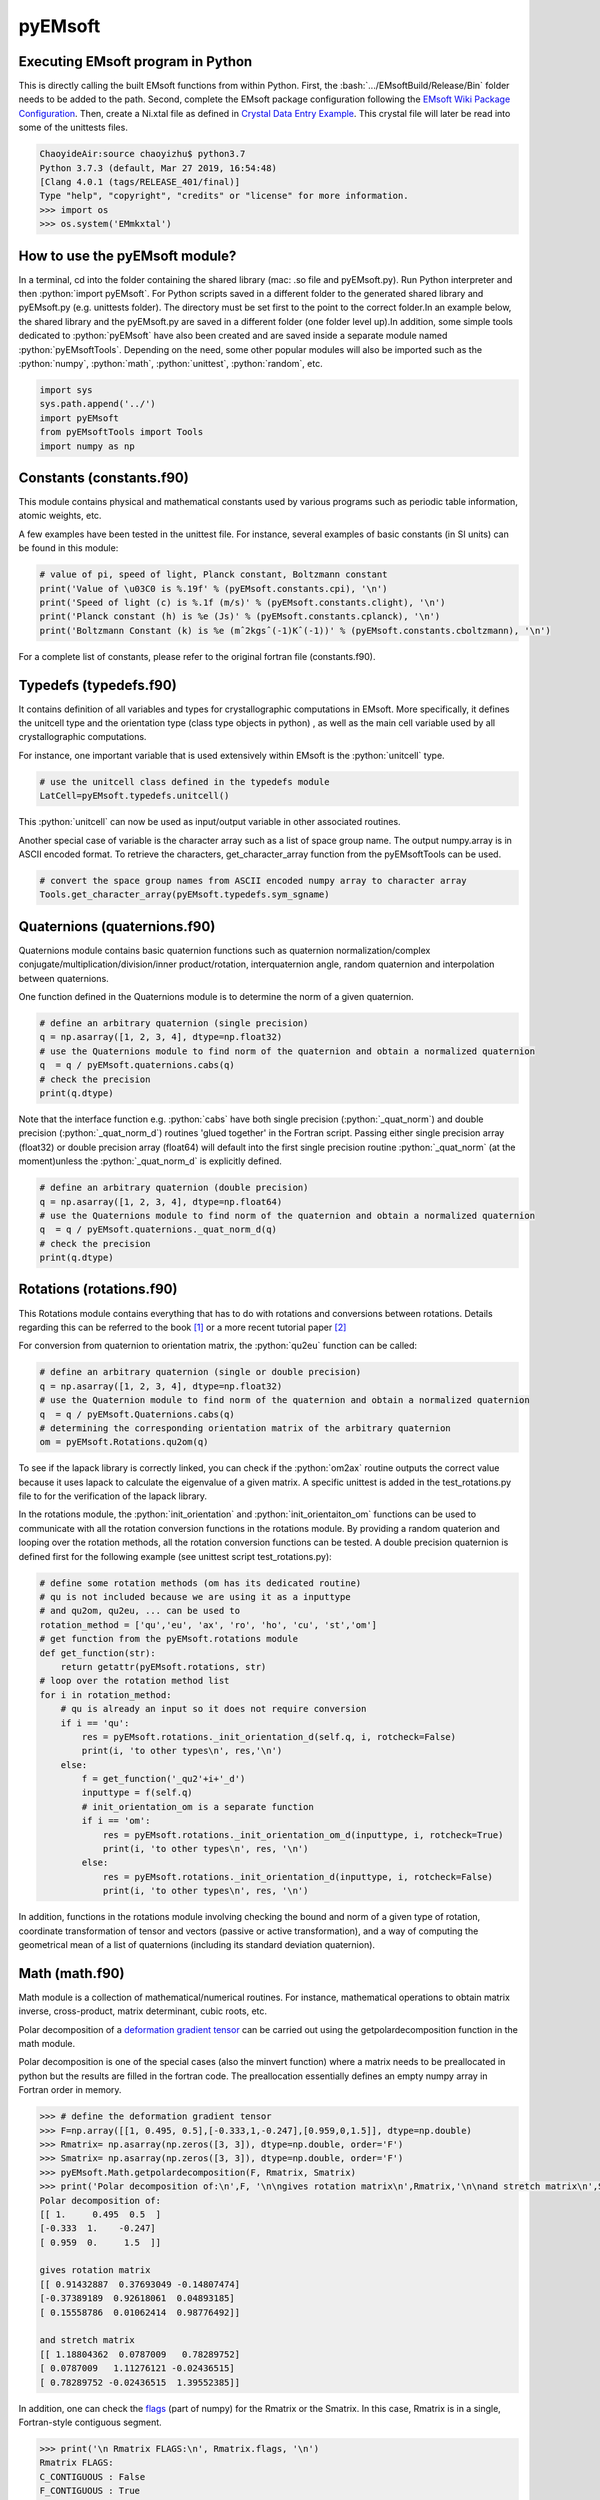 pyEMsoft
===========================================

Executing EMsoft program in Python
--------------------------------------------
.. role:: bash(code)
   :language: bash

This is directly calling the built EMsoft functions from within Python. First, the :bash:`.../EMsoftBuild/Release/Bin` folder needs to be added to the path. Second, complete the EMsoft package configuration following the `EMsoft Wiki Package Configuration <https://github.com/EMsoft-org/EMsoft/wiki/Package-Configuration>`_. 
Then, create a Ni.xtal file as defined in `Crystal Data Entry Example <https://github.com/EMsoft-org/EMsoft/wiki/Crystal-Data-Entry-Example>`_. This crystal file
will later be read into some of the unittests files.

.. code-block:: bash

    ChaoyideAir:source chaoyizhu$ python3.7
    Python 3.7.3 (default, Mar 27 2019, 16:54:48) 
    [Clang 4.0.1 (tags/RELEASE_401/final)] 
    Type "help", "copyright", "credits" or "license" for more information.
    >>> import os
    >>> os.system('EMmkxtal')


How to use the pyEMsoft module? 
-------------------------------------------------
.. role:: python(code)
   :language: python 

In a terminal, cd into the folder containing the shared library (mac: .so file and pyEMsoft.py). Run Python interpreter and then :python:`import pyEMsoft`. For Python scripts saved in a different folder to the generated shared library and pyEMsoft.py (e.g. unittests folder). The directory must be set first to the point to the correct folder.In an example below, the shared library and the pyEMsoft.py are saved in a different folder (one folder level up).In addition, some simple tools dedicated to :python:`pyEMsoft` have also been created and are saved inside a separate module named :python:`pyEMsoftTools`. Depending on the need, some other popular modules will also be imported such as the :python:`numpy`, :python:`math`, :python:`unittest`, :python:`random`, etc. 


.. code-block:: python

   import sys
   sys.path.append('../')
   import pyEMsoft
   from pyEMsoftTools import Tools
   import numpy as np



Constants (constants.f90)
-------------------------------------------------

This module contains physical and mathematical constants used by various programs 
such as periodic table information, atomic weights, etc.

A few examples have been tested in the unittest file. For instance, 
several examples of basic constants (in SI units) can be found in this module:

.. code-block:: python

        # value of pi, speed of light, Planck constant, Boltzmann constant
        print('Value of \u03C0 is %.19f' % (pyEMsoft.constants.cpi), '\n')
        print('Speed of light (c) is %.1f (m/s)' % (pyEMsoft.constants.clight), '\n')
        print('Planck constant (h) is %e (Js)' % (pyEMsoft.constants.cplanck), '\n')
        print('Boltzmann Constant (k) is %e (mˆ2kgsˆ(-1)Kˆ(-1))' % (pyEMsoft.constants.cboltzmann), '\n')

For a complete list of constants, please refer to the original fortran file (constants.f90).

Typedefs (typedefs.f90)
-------------------------------------------------

It contains definition of all variables and types for crystallographic computations in EMsoft. More specifically, it defines the unitcell type and the orientation type (class type objects in python) , as well as the main cell variable used by all crystallographic computations.

For instance, one important variable that is used extensively within EMsoft is the :python:`unitcell` type.  

.. code-block:: python

    # use the unitcell class defined in the typedefs module
    LatCell=pyEMsoft.typedefs.unitcell()

This :python:`unitcell` can now be used as input/output variable in other associated routines.

Another special case of variable is the character array such as a list of space group name. The output numpy.array is in ASCII encoded format. To retrieve the characters, get_character_array function from the pyEMsoftTools can be used.

.. code-block:: python

    # convert the space group names from ASCII encoded numpy array to character array
    Tools.get_character_array(pyEMsoft.typedefs.sym_sgname)

Quaternions (quaternions.f90)
-------------------------------------------------

Quaternions module contains basic quaternion functions such as quaternion normalization/complex conjugate/multiplication/division/inner product/rotation, interquaternion angle, random quaternion and interpolation between quaternions.

One function defined in the Quaternions module is to determine the norm of a given quaternion.

.. code-block:: python

    # define an arbitrary quaternion (single precision)
    q = np.asarray([1, 2, 3, 4], dtype=np.float32) 
    # use the Quaternions module to find norm of the quaternion and obtain a normalized quaternion
    q  = q / pyEMsoft.quaternions.cabs(q)
    # check the precision
    print(q.dtype)

Note that the interface function e.g. :python:`cabs` have both single precision (:python:`_quat_norm`) and double precision (:python:`_quat_norm_d`) routines 'glued together' in the Fortran script. Passing either single precision array (float32) or double precision array (float64) will default into the first single precision routine :python:`_quat_norm` (at the moment)unless the :python:`_quat_norm_d` is explicitly defined.

.. code-block:: python

    # define an arbitrary quaternion (double precision)
    q = np.asarray([1, 2, 3, 4], dtype=np.float64) 
    # use the Quaternions module to find norm of the quaternion and obtain a normalized quaternion
    q  = q / pyEMsoft.quaternions._quat_norm_d(q)
    # check the precision
    print(q.dtype)

Rotations (rotations.f90)
---------------------------------------------

This Rotations module contains everything that has to do with rotations and conversions between rotations. Details regarding this can be referred to the book [1]_ or a more recent tutorial paper [2]_

For conversion from quaternion to orientation matrix, the :python:`qu2eu` function can be called:

.. code-block:: python

    # define an arbitrary quaternion (single or double precision)
    q = np.asarray([1, 2, 3, 4], dtype=np.float32) 
    # use the Quaternion module to find norm of the quaternion and obtain a normalized quaternion
    q  = q / pyEMsoft.Quaternions.cabs(q)
    # determining the corresponding orientation matrix of the arbitrary quaternion
    om = pyEMsoft.Rotations.qu2om(q)

To see if the lapack library is correctly linked, you can check if the :python:`om2ax` routine outputs the correct value because it uses lapack to calculate the eigenvalue of a given matrix. A specific unittest is added in the test_rotations.py file to for the verification of the lapack library.

In the rotations module, the :python:`init_orientation` and :python:`init_orientaiton_om` functions can be used to communicate with all the rotation conversion functions in the rotations module. By providing a random quaterion and looping over the rotation methods, all the rotation conversion functions can be tested. A double precision quaternion is defined first for the following example (see unittest script test_rotations.py):

.. code-block:: python

    # define some rotation methods (om has its dedicated routine)
    # qu is not included because we are using it as a inputtype
    # and qu2om, qu2eu, ... can be used to 
    rotation_method = ['qu','eu', 'ax', 'ro', 'ho', 'cu', 'st','om']
    # get function from the pyEMsoft.rotations module
    def get_function(str):
        return getattr(pyEMsoft.rotations, str)
    # loop over the rotation method list
    for i in rotation_method:
        # qu is already an input so it does not require conversion
        if i == 'qu':
            res = pyEMsoft.rotations._init_orientation_d(self.q, i, rotcheck=False)
            print(i, 'to other types\n', res,'\n')
        else:
            f = get_function('_qu2'+i+'_d')
            inputtype = f(self.q)
            # init_orientation_om is a separate function
            if i == 'om':
                res = pyEMsoft.rotations._init_orientation_om_d(inputtype, i, rotcheck=True)
                print(i, 'to other types\n', res, '\n')
            else:
                res = pyEMsoft.rotations._init_orientation_d(inputtype, i, rotcheck=False)
                print(i, 'to other types\n', res, '\n')

In addition, functions in the rotations module involving checking the bound and norm of a given type of rotation, coordinate transformation of tensor and vectors (passive or active transformation), and a way of computing the geometrical mean
of a list of quaternions (including its standard deviation quaternion).

Math (math.f90)
------------------------------------

Math module is a collection of mathematical/numerical routines. For instance, mathematical operations to obtain matrix inverse, cross-product, matrix determinant, cubic roots, etc.

Polar decomposition of a `deformation gradient tensor <https://www.continuummechanics.org/deformationgradient.html>`_ can be carried out using the getpolardecomposition function in the math module.

Polar decomposition is one of the special cases (also the minvert function) where a matrix needs to be preallocated in python but the results are filled in the fortran code. The preallocation essentially defines an empty numpy array in Fortran order in memory. 

.. code-block:: python

    >>> # define the deformation gradient tensor 
    >>> F=np.array([[1, 0.495, 0.5],[-0.333,1,-0.247],[0.959,0,1.5]], dtype=np.double)
    >>> Rmatrix= np.asarray(np.zeros([3, 3]), dtype=np.double, order='F')
    >>> Smatrix= np.asarray(np.zeros([3, 3]), dtype=np.double, order='F')
    >>> pyEMsoft.Math.getpolardecomposition(F, Rmatrix, Smatrix)
    >>> print('Polar decomposition of:\n',F, '\n\ngives rotation matrix\n',Rmatrix,'\n\nand stretch matrix\n',Smatrix)
    Polar decomposition of:
    [[ 1.     0.495  0.5  ]
    [-0.333  1.    -0.247]
    [ 0.959  0.     1.5  ]] 

    gives rotation matrix
    [[ 0.91432887  0.37693049 -0.14807474]
    [-0.37389189  0.92618061  0.04893185]
    [ 0.15558786  0.01062414  0.98776492]] 

    and stretch matrix
    [[ 1.18804362  0.0787009   0.78289752]
    [ 0.0787009   1.11276121 -0.02436515]
    [ 0.78289752 -0.02436515  1.39552385]]

In addition, one can check the `flags <https://docs.scipy.org/doc/numpy/reference/generated/numpy.ndarray.flags.html>`_ (part of numpy) for 
the Rmatrix or the Smatrix. In this case, Rmatrix is in a single, Fortran-style contiguous segment.

.. code-block:: python

    >>> print('\n Rmatrix FLAGS:\n', Rmatrix.flags, '\n')
    Rmatrix FLAGS:
    C_CONTIGUOUS : False
    F_CONTIGUOUS : True
    OWNDATA : True
    WRITEABLE : True
    ALIGNED : True
    WRITEBACKIFCOPY : False
    UPDATEIFCOPY : False 

Whenever the output variable is preallocated in python, the interface function such as :python:`minvert` can now switch between the single precision (:python:`_minvert`) and double precision routines (:python:`_minvert_d`), depending on the precision of the preallocated out variable. The try and except python function is wrapped around these routines of different precisions such that the prompted :python:`ValueError` is used as a switch. 

HDFsupport (HDFsupport.f90)
-----------------------------------------

This module contains some of the HDF5 helper routines that can be used to export or import HDF5 data set. The routines within HDFsupport can already read/write EMsoft specific format data. This is probably more convenient than writing hdf5 specific module (see Example4_read_crystal_data)

One example routine from this module is able to save crystal data unitcell (Example 1 below shows how to create a crystal unitcell in python) to a .xtal file in the default XtalFolder (EMsoft package configuration is required). 

.. code-block:: python

    # use routine from HDFsupport to save crystal data
    pyEMsoft.hdfsupport.savedatahdf(LatCell)

In addition, it is also possible to read crystal data from a .xtal file from the XtalFolder using :python:`crystaldata` funciton, written based on the :python:`readdatahdf` function from the same HDFsupport module. Within this :python:`crystaldata` function, addtional function :python:`calcmatrices` (from crystal.f90) is called to 
computes the direct/reciprocal lattice/structure matrices for a given crystal.

.. code-block:: python

    # readin the existing hdf5 data (in the XtalFolder)
    pyEMsoft.hdfsupport.crystaldata(LatCell)

EBSDmod (EBSDmod.f90)
-----------------------------------------
This module contains several functions to work with EBSD input and output data. For instance, we can use it to read in a list of Euler angles, Monte Carlo data and master pattern data. 

A list of Euler angles (.txt) needs to be first created in the EMsoft data folder (EMdatapathname). In the unittests file, the euler.txt is created, which contains two sets of Euler angles. 

.. code-block:: python

	# EBSD name list types
    enl = pyEMsoft.namelisttypedefs.EBSDNameListType()
    # define name of the file containing angles
    enl.anglefile='euler.txt'
    enl.eulerconvention='hkl'
    #enl.anglefiletype = 'orientations'
    angles=pyEMsoft.ebsdmod.EBSDAngleType()
    # verbose=True converts eu to qu, hkl to tsl
    numangles = pyEMsoft.ebsdmod.ebsdreadangles(enl,angles,verbose=True)
    # the quaternions are saved in columns
    print(angles,'\n')


It is required to first open the hdf5 interface through the :python:`h5open_emsoft` (HDFsupport module) before we can use these functions such as :python:`readebsdmasterpatternfile`.

.. code-block:: python

    # MPfile=input('Master pattern file (path relative to EMdatapathname):')
    MPfile = 'Ni-master-20kV.h5'
    # master pattern namelist types
    mpnl = pyEMsoft.namelisttypedefs.EBSDMasterNameListType()
    # Monte Carlo namelist types
    mcnl = pyEMsoft.namelisttypedefs.MCCLNameListType()
    # master pattern data types
    EBSDMPdata = pyEMsoft.typedefs.EBSDMPdataType()
    # Monte Carlo data types
    EBSDMCdata = pyEMsoft.typedefs.EBSDMCdataType()
    # hdferror (inout int), hdferror=0, no error; hdferror=1 means error returned
    hdferr = np.asarray([0], dtype=int, order='F')
    # open the hdf5 interface first
    pyEMsoft.hdfsupport.h5open_emsoft(hdferr)
    # readebsdmasterpatternfile is a Fortran routine that exports all relevant information from
    # Monte Carlo data. The following example shows how to get accum_e
    pyEMsoft.ebsdmod.readebsdmontecarlofile(MPfile, mcnl, EBSDMCdata, getaccume=True)
    # readebsdmasterpatternfile is a Fortran routine that exports all the information from the master pattern
    # if keep4=True, this keeps the original rank 4 tensor can has an extra dimension associated with atom types
    # (e.g.EBSDMPdata.mlpnh4, EBSDMPdata.mlpsh4 )
    pyEMsoft.ebsdmod.readebsdmasterpatternfile(MPfile, mpnl, EBSDMPdata, 
    getmlpnh=True, getmlpsh=True, getmasterspnh=True, getmasterspsh=True)
    pyEMsoft.hdfsupport.h5close_emsoft(hdferr)


Crystal (crystal.f90)
-----------------------------------------

The Crystal module includes distance and angle computations, coordinate transformations, normalizations, dot and cross products, generation of asymmetric positions; also some routines that deal with reading lattice parameters and atom coordinates and such. 

Given the space group of a crystal, we can find out the corresponding crystal system using the :python:`getemsoftxtalsystem`:

.. code-block:: python

    # input a space group for fcc crystal (should be in the cubic crystal system=1)
    >>> pyEMsoft.crystal.getemsoftxtalsystem(225)
    1
     

To display the periodic table, a :python:`displayelements` function can be called from the crystal module. This routine simply uses message routine defined in io.f90
to directly print out strings to the terminal. 

.. code-block:: python

    # display the elements in the periodic table 
    pyEMsoft.crystal.displayelements()

A more complicated scenario involves use of :python:`unitcell` defined in the Typedefs module. The following example uses the unitcell as an input/output [intent(inout)] in the 
:python:`getlatparm` function to define crystal structure and lattice parameters/angles.

.. code-block:: python

    LatCell=pyEMsoft.typedefs.unitcell()
    pyEMsoft.crystal.getlatparm(LatCell)

 The crystal structure information can be obtained in two ways: 1) either read from an existing .xtal file (as in the unittest file), 2) or go through the steps in Example1_make_crystal.py.

.. code-block:: python

    # a crystal unitcell needs to be created before testing the routines
    # define the unitcell using typedefs to store crystallographic data
    LatCell = pyEMsoft.typedefs.unitcell()
    # file name of the crystal data file
    LatCell.fname = 'Ni.xtal'
    # readin the existing hdf5 data (in the XtalFolder)
    # this function also uses readDataHDF (HDFsupport.f90) and CalcMatrices (crystal.f90)
    pyEMsoft.hdfsupport.crystaldata(LatCell)

In some cases, the direct lattice vectors may need to be transformed to reciprocal space or cartesian reference frame. The :python:`transspace` routine can be used to convert a vector between the three spaces with a single character as a switch: direct space ('d'), reciprocal space ('r'), cartesian reference frame ('c').

.. code-block:: python

    # define an arbitrary input vector in the direct space
    input_vector = np.asarray([1, 1, 1], dtype=np.float32)
    # define the output array first in fortran order in memory
    output_vector = np.asarray([0, 0, 0], dtype=np.float32, order='F')
    # define the space of input vector (direct space)
    inspace = 'd'
    # define hte space of the output vector (standard cartesian reference frame)
    outspace = 'r'
    # now call the transspace from crystal module to convert the input vector into another space
    pyEMsoft.crystal.transspace(self.LatCell, input_vector, output_vector, inspace, outspace)
    print('The', input_vector, 'in the ', Tools.get_space_string(inspace), 'has been converted to', output_vector,'in', Tools.get_space_string(outspace), '\n')

If coordinate transformation is needed in a given space ('d', 'c' or 'r'), the :python:`trnascoor` function can be called to defined a coordinate transformed
vector from old to new ('on') or new to old ('no').

.. code-block:: python

    # vector components involving a transformation matrix 
    # define the output array first in fortran order in memory (double precision)
    output_vector_t = np.asarray([0, 0, 0], dtype=np.float64, order='F')
    # the transformation here is defined from a random quaternion (ideally this should 
    # be matrix with directional cosines formed by the basis vectors of two coordinates systems (old and new)
    trans_m = pyEMsoft.rotations.qu2om(self.q)
    # call the transcoor function for the coordinate transformation in a defined space ('on'=old to new, 'no'=new to old)
    pyEMsoft.crystal.transcoor(self.LatCell, output_vector, output_vector_t, trans_m, 'c', 'on')
    print('The output vector is', output_vector_t, 'under the transformation matrix\n', trans_m, '\n')  

Furthermore, there is a module called :python:`milbrav` to help with conversion between Miller indices and Miller-Bravais indices ('34' or '43' is the switch). 

.. code-block:: python

    # first we do a Miller to Miller-Bravais indices conversion (switch:'34')
    Miller_index = np.asarray([1, 0, 1], dtype=np.int32)
    Miller_Bravais_index = np.asarray([0, 0, 0, 0], dtype=np.int32, order='F')
    pyEMsoft.crystal.milbrav(Miller_index, Miller_Bravais_index, '34')
    print('Miller indices', Miller_index, 'is converted to Miller-Bravais indices:', Miller_Bravais_index,'\n')
    # then we do a Miller-Bravais to Miller indices conversion (switch:'43')
    Miller_index = np.asarray([0, 0, 0], dtype=np.int32, order='F')
    pyEMsoft.crystal.milbrav(Miller_index, Miller_Bravais_index, '43')
    print('Miller-Bravais indices', Miller_Bravais_index, 'is converted to Miller indices:', Miller_index,'\n')

To obtain density of a crystal structure (and average atomic weight), we can first find all the atom positions in a unit cell (symmetry.calcpositions) and then use 
:python:`calcdensity` from the crystal module.

.. code-block:: python

    # calculate positions of atoms in the unit cell
    pyEMsoft.symmetry.calcpositions(self.LatCell, 'v')
    # calculate density, average atomic number, average atomic weight
    density, avZ, avA = pyEMsoft.crystal.calcdensity(self.LatCell)
    print(density, avZ, avA)
    print('Density=', density, '(g/cm^3)', 'average atomic number=', avZ, 'average atomic weight=', avA, '(g/mol)\n')
    print('unit cell volume', self.LatCell.vol)

Moreover, the Crystal module contains many other useful tools to work with crystallography such vector normalization, length of vector, angle between
vectors, cross product of two vectors, etc for any given space. An example is given below in Example2_basic_crystallography to solve some of the problems in the textbook written by Marc De Graef [3]_

Symmetry (symmetry.f90)
-----------------------------------------

The Symmetry module deals with all symmetry-related routines. This includes routines to generate a space group based on the generator string; computation of orbits and families; computation of all atoms in a single or multiple unit cells. 

In the corresponding unittest file (test_symmetry.py), the crystal structure information is directly read from an existing Ni.xtal file (if this does not exist, you need to create one).

The :python:`isgallowed` function helps to determine whether an input (integer array) reciprocal lattice vector is forbidden due to precense of a certain type of atom centering.

.. code-block:: python

    # define three vectors in reciprocal space (integer arrays)
    g1 = np.array([1, 1, 1])
    g2 = np.array([1, 0, 1])
    g3 = np.array([2, 2, 4])
    # decode the bytes to utf-8 strings to get space symbols
    space_group_name = (self.LatCell.sg.sym_name).decode('utf-8')
    print('Is reflection g1', g1, 'allowed in', '\'', space_group_name[1], 
    '\'', 'type centering?')
    print('Answer:', bool(pyEMsoft.symmetry.isgallowed(self.LatCell, g1)), 
    '\n')
    print('Is reflection g2', g2, 'allowed in', '\'', space_group_name[1], 
    '\'', 'type centering?')
    print('Answer:', bool(pyEMsoft.symmetry.isgallowed(self.LatCell, g2)), 
    '\n')
    print('Is reflection g3', g3, 'allowed in', '\'', space_group_name[1], 
    '\'', 'type centering?')
    print('Answer:', bool(pyEMsoft.symmetry.isgallowed(self.LatCell, g3)), 
    '\n')

With the :python:`getpatternsymmetry` function, diffraction group, crystal point group, Laune group, projection diffraction group, and many 2D symmetry point groups (for bright field, dark field, whole pattern diffraction) can be accessed through some input variable e.g. crystal structure data (unitcell), crystal point group number, and zone axis ([uvw]).

Another useful routine is the :python:`calcpositions`, which is used to calculate a list of atom positions for every atom type in the crystal. For example, this is used in :python:`calcdensity`.

Lambert (lambert.f90)
-----------------------------------------

This module contains a number of projection functions for the modified
Lambert projection between square lattice and 3D hemisphere [4]_, hexagonal lattice
and 3D hemisphere, as well as the more complex mapping between a 3D cubic grid
and the unit quaternion hemisphere with positive scalar component.  In addition, there
are some other projections, such as the stereographic ones.  Each function is named
by the projection, the dimensionality of the starting grid, and the forward or inverse
character.  For each function, there is also a single precision and a double precision
version, but we use the interface formalism to have only a single call. The Forward
mapping is taken to be the one from the simple grid to the curved grid. Since the module
deals with various grids, we also add a few functions/subroutines that apply symmetry
operations on those grids. 

.. code-block:: python

    # 2D square coordinates
    xy = np.asarray([0.3, 0.2], dtype=np.float32)
    # return 1 if the point lies outside the bounds
    ierr = np.asarray([0], dtype=np.int32, order='F')
    # 2D square coordinates to 3D hemisphere transformation
    xyz = pyEMsoft.lambert.lambertsquaretosphere(xy, ierr)
    print('2D square coordinates', xy, 'is transformed into 3D coordinates',
    xyz, '\n')
    # 3D hemisphere to 2D square coordinates transformation
    xy = pyEMsoft.lambert.lambertspheretosquare(xyz, ierr)
    print('3D coordinates', xyz, 'is transformed into 2D square coordinates',
    xy, '\n')

An example that involves use of the :python:`lambertsquaretosphere` is given in the jupyter notebook file to plot Kikuchi sphere Example3_plot_Kikuchi_Sphere. First, master lamber projection patterns (weighted by atom occupancy) are weighted average based on Monte Carlo yield. 2D square coordinates are prescaled into the bounds and are then converted into 3D hemispherical coordiantes for the southern and northern 
hemispheress respectively.

Diffraction (diffraction.f90)
-----------------------------------------

This module contains many routines used in the dynamical diffraction. In the unittests script, two classes of derived are used: :python:`unitcell` (crystal) and :python:`gnode` (diffraction related quantaties). Moreover, an example crystal data file (Ni.xtal) is read from the XtalFolder.

Most of the physical quantaties related to dyanmical diffraction can be obtained through the following :python:`getvoltage` function, which communates to many other routines in the diffraction module.

.. code-block:: python

    # get the accelerating voltage, relativistic correction factor
    # relativistic accelerating potential, electron wavelength
    # obtain scattering factor sets, mean inner potential, interaction constant
    # this routine uses many other rountines such as getscatfac, CalcUcg, Calcwavelength
    pyEMsoft.diffraction.getvoltage(self.LatCell, self.rlp, True)
    
From the kinematical diffraction theory, the 2 theta diffraction angle can be calculated for any diffracting plane:


.. code-block:: python

    # calculate 2theta diffraction angle for a plane (hkl)
    Angle = pyEMsoft.diffraction.calcdiffangle(self.LatCell, 1, 1, 1)
    print('\nDiffraction angle for (111) is:', Angle, '(rad)\n')

Examples
-----------------------------------------

The Symmetry module in combination with some functions in the Crystal module. 
A :python:`unitcell` containing all the crystllographic information can be generated. User can either interact with the terminal to populate the unitcell with crystallographic information or define the values in the :python:`unicell` manually e.g. LatCell.xtal_system=1.


Example 1: Make a crystal

.. code-block:: python

    import sys
    sys.path.append('../')
    import pyEMsoft
    # define the unitcell usinge typedefs
    LatCell = pyEMsoft.typedefs.unitcell()
    # set the crystal system and lattice parameters/angles
    pyEMsoft.crystal.getlatparm(LatCell)
    # set the space group number
    pyEMsoft.symmetry.getspacegroup(LatCell)
    # set space group setting
    pyEMsoft.symmetry.generatesymmetry(LatCell, True)
    # set atom types, fractional coordiantesm, site occupation and Debye-Waller factor
    pyEMsoft.crystal.getasympos(LatCell)
    # input file name (.xtal)
    LatCell.fname=input('File name of the crystal file (.xtal):')
    # source of crystal data
    LatCell.source=input('Source of crystal data:')
    # print the unitcell containing crystallographic information
    print('\nCrystal System:', LatCell.xtal_system,'\n')
    print('Lattice Parameters:\na= %.04f nm\nb= %.04f nm\nc= %.04f nm\n' 
    % (LatCell.a, LatCell.b, LatCell.c), '\n')
    print('Angles:\n\u03B1= %.04f\u00b0\n\u03B2= %.04f\u00b0\n\u03B3= %.04f\u00b0\n' 
    % (LatCell.alpha, LatCell.beta, LatCell.gamma),'\n')
    print('Space Group Number:', LatCell.sym_sgnum, '\n')
    print('Space Group Setting:', LatCell.sym_sgset, '\n')
    print('Number of Atom Types', LatCell.atom_ntype, '\n')
    print('Atom Type (atomic number):', LatCell.atom_type[0:LatCell.atom_ntype], '\n')
    print('Fractional coordiantes, Site occupation and Debye-Waller factor: \n', 
    LatCell.atom_pos[0:LatCell.atom_ntype, 0:5], '\n')
    # empty spaces are reserved for more input characters
    print('File name:', LatCell.fname.decode('utf-8'), '\n')
    print('Source of crystal data:', LatCell.source.decode('utf-8'))
    # use routine from HDFsupport to save crystal data in the XtalFolder
    pyEMsoft.hdfsupport.savedatahdf(LatCell)


Example 2: Basic Crystallography Computations

In the following example, several routines in the Crystal module are utilized to solve some simple crystallography problems [3]_ . 

.. code-block:: python

    import sys
    sys.path.append('../')
    import pyEMsoft
    from pyEMsoftTools import Tools
    import numpy as np
    import math

    # Examples here are taken from A textbook written by Professor Marc De Graef:
    # De Graef, M., 2003. Introduction to conventional transmission electron microscopy.
    # Cambridge University Press.

Task 1: a tetragonal crystal has lattice parameters a=1/2 nm and c=1 nm. Compute its metric tensor:

.. code-block:: python

    # Example 1.1
    # define the unitcell usinge typedefs
    LatCell = pyEMsoft.typedefs.unitcell()
    # set the crystal system and lattice parameters/angles 
    # use a=0.5, c=1
    pyEMsoft.crystal.getlatparm(LatCell)
    # calculate the reciprocal/direct metric/structure tensors 
    pyEMsoft.crystal.calcmatrices(LatCell)
    print('\nDirect metric tensor of the tetragonal crystal with a=0.5, c=1 is:\n', 
    np.round(LatCell.dmt,2), '\n')

Task 2: compute the distance between the points (1/2,0,1/2) and (1/2,1/2,0) in direct lattice space for 
the crystal defined in Task 1.

.. code-block:: python

    # Example 1.2
    # distance between the two points is equal to the length of the vector 
    # connecting the two points in direct space
    p1 = np.array([0.5, 0, 0.5])
    p2 = np.array([0.5, 0.5, 0])
    v = p1-p2
    # define the space (d=direct space, r=reciprocal space, c=cartesian reference frame)
    space = 'd'
    v_length = pyEMsoft.crystal.calclength(LatCell, v, space)
    print('Length between', p1, 'and', p2, 'is', v_length, '(nm) in the', 
    Tools.get_space_string(space))

Task 3: compute the dot product and angles between the vectors [120] and [311] for the crystal defined 
in Task 1.

.. code-block:: python

    # Example 1.3 
    # dot product and angle between two vectors in the direct space
    v1 = np.array([1, 2, 0])
    v2 = np.array([3, 1, 1])
    v1_dot_v2 = pyEMsoft.crystal.calcdot(LatCell, v1, v2, space)
    print('Dot product of', v1, 'and', v2, 'is', v1_dot_v2, '(nmˆ2) in the', 
    Tools.get_space_string(space))
    # angle between two vectors in the direct space
    a = pyEMsoft.crystal.calcangle(LatCell, v1, v2, space)
    print('The angle between', v1, 'and', v2, 'is %4f' % math.degrees(a))

Task 4: compute the reciprocal metric tensor for the crystal defined in Task 1
    
.. code-block:: python

    # Example 1.5 & 1.9
    print('\nReciprocal metric tensor of the tetragonal crystal with a=0.5,c=1 is:\n', 
    np.round(LatCell.rmt,2), '\n')
    # The reciprocal lattice vectors are just rows of the the recirpocal metric tensor

Task 5: compute the angle between the (120) and (311) plane normals for the crystal defined in Task 1.

.. code-block:: python

    # Example 1.6
    # given two plane normals 
    n1 = np.asarray([1, 2, 0])
    n2 = np.asarray([3, 1, 1])
    space = 'r'
    a = pyEMsoft.crystal.calcangle(LatCell, n1, n2, space)
    print('The angle between', n1, 'and', n2, 'is %4f' % math.degrees(a), '\n')

Task 6: write down the reciprocal components of the lattice vector [114] for the crystal defined in Task 1.
    
.. code-block:: python

    # Example 1.8
    v = np.asarray([1, 1, 4])
    n = np.asarray([0, 0, 0], dtype=np.float32, order='F')
    inspace = 'd'
    outspace = 'r'
    pyEMsoft.crystal.transspace(LatCell, v, n, inspace, outspace)
    print('The', v, 'in the ', Tools.get_space_string(inspace), 'has been converted to', 
    n,'in', Tools.get_space_string(outspace), '\n')

Task 7: determine the cross product of the vectors [110] and [111] in the crystal defined in Task 1.

.. code-block:: python

   # Example 1.10
    v1 = np.asarray([1, 1, 0], dtype=np.float32)
    v2 = np.asarray([1, 1, 1], dtype=np.float32)
    output_vector = np.asarray([0, 0, 0], dtype=np.float32, order='F')
    # define the space of input vector (direct space)
    inspace = 'd'
    # define the space of the output vector (reciprocal space)
    outspace = 'r'
    pyEMsoft.crystal.calccross(LatCell, v1, v2, output_vector, inspace, outspace, True)
    print('The output vector cross product is', output_vector, 
    'in the', Tools.get_space_string(outspace))
    pyEMsoft.crystal.calccross(LatCell, v1, v2, output_vector, inspace, inspace, True)
    print('or',output_vector,'in the', Tools.get_space_string(inspace), '\n')


Task 8: determine the cross product of the reciprocal lattice vectors [110] and [111] in the crystal defined in Task 1.

.. code-block:: python

    # Example 1.12
    g1 = np.asarray([0, 0, 0], dtype=np.float32, order='F')
    g2 = np.asarray([0, 0, 0], dtype=np.float32, order='F')
    output_vector = np.asarray([0, 0, 0], dtype=np.float32, order='F')
    # determine the reciprocal space vectors for v1 and v2
    pyEMsoft.crystal.transspace(LatCell, v1, g1, inspace, outspace)
    pyEMsoft.crystal.transspace(LatCell, v2, g2, inspace, outspace)
    # redefine the space of input vector (reciprocal space)
    inspace = 'r'
    # redefine the space of the output vector (direct space)
    outspace = 'd'
    pyEMsoft.crystal.calccross(LatCell, g1, g2, output_vector, inspace, outspace, True)
    print('The output vector cross product is', output_vector, 
    'in the', Tools.get_space_string(outspace))
    pyEMsoft.crystal.calccross(LatCell, g1, g2, output_vector, inspace, inspace, True)
    print('or',output_vector,'in the', Tools.get_space_string(inspace), '\n')


.. [1] Morawiec, A., 2003. Orientations and rotations. Springer-Verlag.
.. [2] Rowenhorst, D., Rollett, A.D., Rohrer, G.S., Groeber, M., Jackson, M., Konijnenberg, P.J. and De Graef, M., 2015. Consistent representations of and conversions between 3D rotations. Modelling and Simulation in Materials Science and Engineering, 23(8), p.083501.
.. [3] De Graef, M., 2003. Introduction to conventional transmission electron microscopy. Cambridge University Press.
.. [4] Callahan, P.G. and De Graef, M., 2013. Dynamical electron backscatter diffraction patterns. Part I: Pattern simulations. Microscopy and Microanalysis, 19(5), pp.1255-1265.